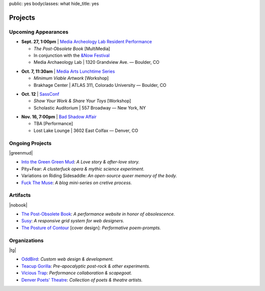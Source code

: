 public: yes
bodyclasses: what
hide_title: yes


Projects
========

Upcoming Appearances
--------------------

- **Sept. 27, 1:00pm** |
  `Media Archeology Lab Resident Performance`_

  - *The Post-Obsolete Book* [MultiMedia]
  - In conjunction with the `&Now Festival`_
  - Media Archaeology Lab | 1320 Grandview Ave. — Boulder, CO

.. _Media Archeology Lab Resident Performance: http://mediaarchaeologylab.com/eric-meyer/
.. _&Now Festival: http://andnowfestival.com/index.html

- **Oct. 7, 11:30am** |
  `Media Arts Lunchtime Series`_

  - *Minimum Viable Artwork* [Workshop]
  - Brakhage Center | ATLAS 311, Colorado University — Boulder, CO

.. _Media Arts Lunchtime Series: http://brakhagecenter.com/?cat=32

.. @@@ UNCONFIRMED
.. - **Oct.** |
..   `The Operating System`_ [Reading]

..   - TBA [Performance]
..   - Launchpad Brooklyn | 721 Franklin Avenue — Brooklyn, NY

.. _The Operating System: http://exitstrata.com/

- **Oct. 12** |
  `SassConf`_

  - *Show Your Work & Share Your Toys* [Workshop]
  - Scholastic Auditorium | 557 Broadway — New York, NY

.. _SassConf: http://sassconf.com/

- **Nov. 16, 7:00pm** |
  `Bad Shadow Affair`_

  - TBA [Performance]
  - Lost Lake Lounge | 3602 East Colfax — Denver, CO

.. _Bad Shadow Affair: http://badshadowaffair.blogspot.com/

Ongoing Projects
----------------

|greenmud|

- `Into the Green Green Mud`_:
  *A Love story & after-love story.*
- Pity+Fear:
  *A clusterfuck opera & mythic science experiment.*
- Variations on Riding Sidesaddle:
  *An open-source queer memory of the body.*
- `Fuck The Muse`_:
  *A blog mini-series on cretive process.*

.. _Into the Green Green Mud: http://greengreenmud.com/
.. _Fuck The Muse: /2012/10/16/muse-intro/

.. |greenmud| raw:: html

  <figure>
    <a href="http://greengreenmud.com">
      <img src="/static/pictures/what/greenmud.png" />
    </a>
  </figure>

Artifacts
---------

|nobook|

- `The Post-Obsolete Book`_:
  *A performance website in honor of obsolescence.*
- `Susy`_:
  *A responsive grid system for web designers.*
- `The Posture of Contour`_ [cover design]:
  *Performative poem-prompts.*

.. _The Post-Obsolete Book: /post-obsolete/
.. _Susy: http://susy.oddbird.net/
.. _The Posture of Contour: http://www.springgunpress.com/posture

.. |nobook| raw:: html

  <figure>
    <a href="/post-obsolete/">
      <img src="/static/pictures/what/nobook.jpg" />
    </a>
  </figure>

Organizations
-------------

|tg|

- `OddBird`_:
  *Custom web design & development.*

- `Teacup Gorilla`_:
  *Pre-apocalyptic post-rock & other experiments.*

- `Vicious Trap`_:
  *Performance collaboration & scapegoat.*

- `Denver Poets' Theatre`_:
  *Collection of poets & theatre artists.*

.. _OddBird: http://oddbird.net/
.. _Teacup Gorilla: http://teacupgorilla.com/
.. _Vicious Trap: http://vicioustrap.com/
.. _Denver Poets' Theatre: http://www.denverpoetstheatre.com/

.. |tg| raw:: html

  <figure>
    <a href="http://teacupgorilla.com">
      <img src="/static/pictures/what/tg.jpg" />
    </a>
  </figure>
